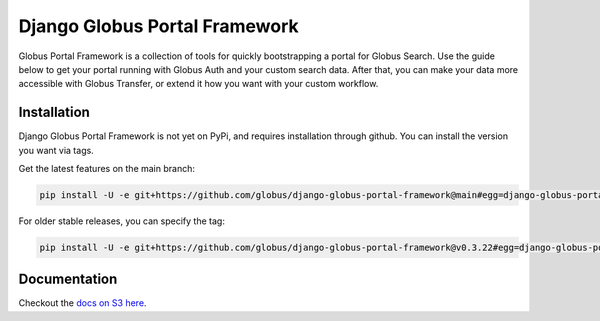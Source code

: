 Django Globus Portal Framework
==============================

.. image:: https://github.com/globus/django-globus-portal-framework/actions/workflows/tests.yml/badge.svg
    :target: https://github.com/globus/django-globus-portal-framework/actions

.. image:: https://img.shields.io/pypi/v/django-globus-portal-framework.svg
    :target: https://pypi.python.org/pypi/django-globus-portal-framework

.. image:: https://img.shields.io/pypi/wheel/django-globus-portal-framework.svg
    :target: https://pypi.python.org/pypi/django-globus-portal-framework

.. image:: https://img.shields.io/badge/License-Apache%202.0-blue.svg
    :alt: License
    :target: https://opensource.org/licenses/Apache-2.0

Globus Portal Framework is a collection of tools for quickly bootstrapping a
portal for Globus Search. Use the guide below to get your portal running with
Globus Auth and your custom search data. After that, you can make your data
more accessible with Globus Transfer, or extend it how you want with your custom
workflow.

Installation
------------

Django Globus Portal Framework is not yet on PyPi, and requires installation through
github. You can install the version you want via tags.

Get the latest features on the main branch:

.. code-block::

  pip install -U -e git+https://github.com/globus/django-globus-portal-framework@main#egg=django-globus-portal-framework

For older stable releases, you can specify the tag:

.. code-block::

  pip install -U -e git+https://github.com/globus/django-globus-portal-framework@v0.3.22#egg=django-globus-portal-framework


Documentation
-------------

Checkout the `docs on S3 here <https://django-globus-portal-framework.s3.us-east-2.amazonaws.com/index.html>`_.

